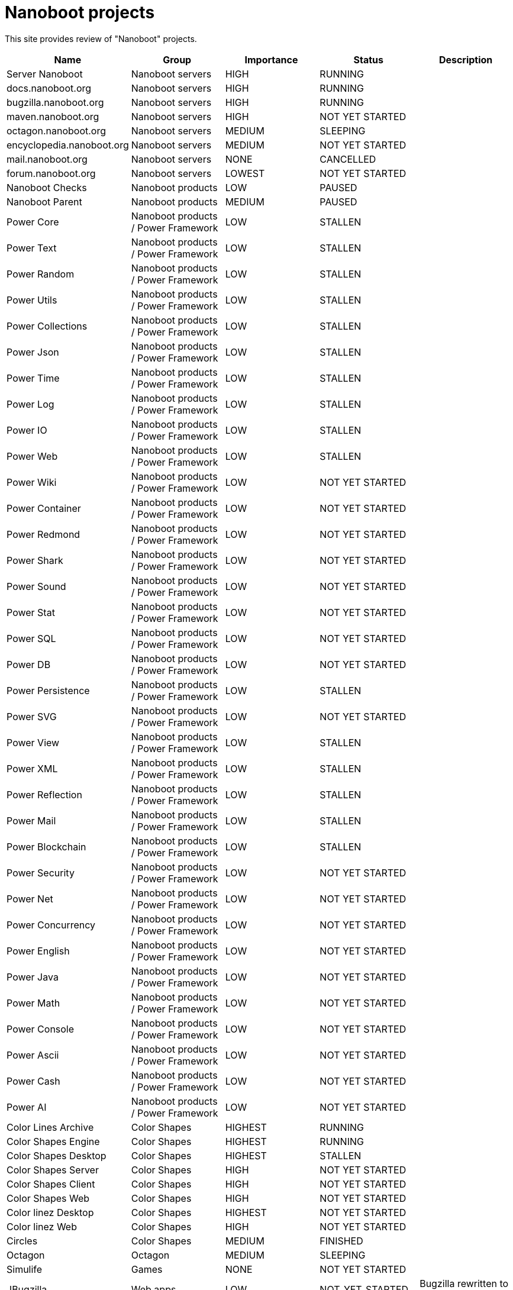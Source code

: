 
////
+++
title = "About"
date = "2023-05-07"
menu = "main"
+++
////

= Nanoboot projects

This site provides review of "Nanoboot" projects.

|===
| Name | Group | Importance | Status | Description

| Server Nanoboot | Nanoboot servers | HIGH | RUNNING | 
| docs.nanoboot.org | Nanoboot servers | HIGH | RUNNING | 
| bugzilla.nanoboot.org | Nanoboot servers | HIGH | RUNNING | 
| maven.nanoboot.org | Nanoboot servers | HIGH | NOT YET STARTED | 
| octagon.nanoboot.org | Nanoboot servers | MEDIUM | SLEEPING | 
| encyclopedia.nanoboot.org | Nanoboot servers | MEDIUM | NOT YET STARTED | 
| mail.nanoboot.org | Nanoboot servers | NONE | CANCELLED | 
| forum.nanoboot.org | Nanoboot servers | LOWEST | NOT YET STARTED | 
| Nanoboot Checks | Nanoboot products | LOW | PAUSED | 
| Nanoboot Parent | Nanoboot products | MEDIUM | PAUSED | 
| Power Core | Nanoboot products / Power Framework | LOW | STALLEN | 
| Power Text | Nanoboot products / Power Framework | LOW | STALLEN | 
| Power Random | Nanoboot products / Power Framework | LOW | STALLEN | 
| Power Utils | Nanoboot products / Power Framework | LOW | STALLEN | 
| Power Collections | Nanoboot products / Power Framework | LOW | STALLEN | 
| Power Json | Nanoboot products / Power Framework | LOW | STALLEN | 
| Power Time | Nanoboot products / Power Framework | LOW | STALLEN | 
| Power Log | Nanoboot products / Power Framework | LOW | STALLEN | 
| Power IO | Nanoboot products / Power Framework | LOW | STALLEN | 
| Power Web | Nanoboot products / Power Framework | LOW | STALLEN | 
| Power Wiki | Nanoboot products / Power Framework | LOW | NOT YET STARTED | 
| Power Container | Nanoboot products / Power Framework | LOW | NOT YET STARTED | 
| Power Redmond | Nanoboot products / Power Framework | LOW | NOT YET STARTED | 
| Power Shark | Nanoboot products / Power Framework | LOW | NOT YET STARTED | 
| Power Sound | Nanoboot products / Power Framework | LOW | NOT YET STARTED | 
| Power Stat | Nanoboot products / Power Framework | LOW | NOT YET STARTED | 
| Power SQL | Nanoboot products / Power Framework | LOW | NOT YET STARTED | 
| Power DB | Nanoboot products / Power Framework | LOW | NOT YET STARTED | 
| Power Persistence | Nanoboot products / Power Framework | LOW | STALLEN | 
| Power SVG | Nanoboot products / Power Framework | LOW | NOT YET STARTED | 
| Power View | Nanoboot products / Power Framework | LOW | STALLEN | 
| Power XML | Nanoboot products / Power Framework | LOW | STALLEN | 
| Power Reflection | Nanoboot products / Power Framework | LOW | STALLEN | 
| Power Mail | Nanoboot products / Power Framework | LOW | STALLEN | 
| Power Blockchain | Nanoboot products / Power Framework | LOW | STALLEN | 
| Power Security | Nanoboot products / Power Framework | LOW | NOT YET STARTED | 
| Power Net | Nanoboot products / Power Framework | LOW | NOT YET STARTED | 
| Power Concurrency | Nanoboot products / Power Framework | LOW | NOT YET STARTED | 
| Power English | Nanoboot products / Power Framework | LOW | NOT YET STARTED | 
| Power Java | Nanoboot products / Power Framework | LOW | NOT YET STARTED | 
| Power Math | Nanoboot products / Power Framework | LOW | NOT YET STARTED | 
| Power Console | Nanoboot products / Power Framework | LOW | NOT YET STARTED | 
| Power Ascii | Nanoboot products / Power Framework | LOW | NOT YET STARTED | 
| Power Cash | Nanoboot products / Power Framework | LOW | NOT YET STARTED | 
| Power AI | Nanoboot products / Power Framework | LOW | NOT YET STARTED | 
| Color Lines Archive | Color Shapes | HIGHEST | RUNNING | 
| Color Shapes Engine | Color Shapes | HIGHEST | RUNNING | 
| Color Shapes Desktop | Color Shapes | HIGHEST | STALLEN | 
| Color Shapes Server | Color Shapes | HIGH | NOT YET STARTED | 
| Color Shapes Client | Color Shapes | HIGH | NOT YET STARTED | 
| Color Shapes Web | Color Shapes | HIGH | NOT YET STARTED | 
| Color linez Desktop | Color Shapes | HIGHEST | NOT YET STARTED | 
| Color linez Web | Color Shapes | HIGH | NOT YET STARTED | 
| Circles | Color Shapes | MEDIUM | FINISHED | 
| Octagon | Octagon | MEDIUM | SLEEPING | 
| Simulife | Games | NONE | NOT YET STARTED | 
| JBugzilla | Web apps | LOW | NOT_YET_STARTED | Bugzilla rewritten to Java 

|===


